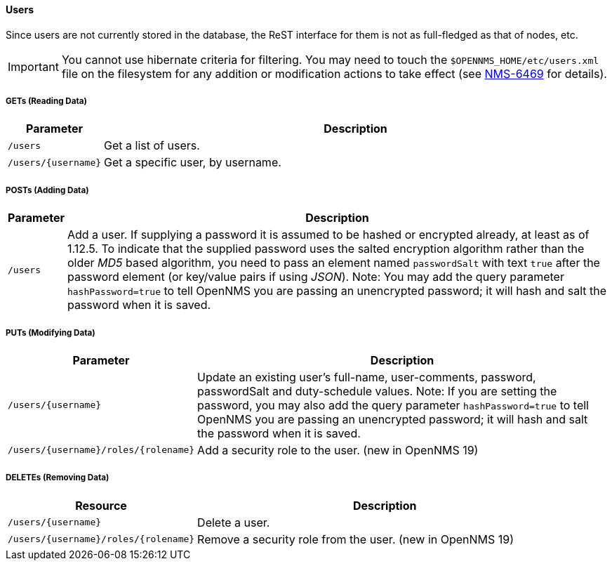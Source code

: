 
==== Users

Since users are not currently stored in the database, the ReST interface for them is not as full-fledged as that of nodes, etc.

IMPORTANT: You cannot use hibernate criteria for filtering.
You may need to touch the `$OPENNMS_HOME/etc/users.xml` file on the filesystem for any addition or modification actions to take effect (see link:http://jira.opennms.org/browse/NMS-6469[NMS-6469] for details).

===== GETs (Reading Data)

[options="header", cols="1,10"]
|===
| Parameter           | Description
| `/users`            | Get a list of users.
| `/users/{username}` | Get a specific user, by username.
|===

===== POSTs (Adding Data)

[options="header", cols="1,10"]
|===
| Parameter | Description
| `/users`  | Add a user. If supplying a password it is assumed to be hashed or encrypted already, at least as of 1.12.5.
              To indicate that the supplied password uses the salted encryption algorithm rather than the older _MD5_ based algorithm, you need to pass an element named `passwordSalt` with text `true` after the password element (or key/value pairs if using _JSON_).
              Note: You may add the query parameter `hashPassword=true` to tell OpenNMS you are passing an unencrypted password; it will hash and salt the password when it is saved.
|===

===== PUTs (Modifying Data)

[options="header", cols="1,10"]
|===
| Parameter                            | Description
| `/users/{username}`                  | Update an existing user's full-name, user-comments, password, passwordSalt and duty-schedule values.
                                         Note: If you are setting the password, you may also add the query parameter `hashPassword=true` to tell OpenNMS you are passing an unencrypted password; it will hash and salt the password when it is saved.
| `/users/{username}/roles/{rolename}` | Add a security role to the user. (new in OpenNMS 19)
|===

===== DELETEs (Removing Data)

[options="header", cols="5,10"]
|===
| Resource                             | Description
| `/users/{username}`                  | Delete a user.
| `/users/{username}/roles/{rolename}` | Remove a security role from the user. (new in OpenNMS 19)
|===
